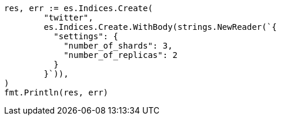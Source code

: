 // Generated from indices-create-index_b9c5d7ca6ca9c6f747201f45337a4abf_test.go
//
[source, go]
----
res, err := es.Indices.Create(
	"twitter",
	es.Indices.Create.WithBody(strings.NewReader(`{
	  "settings": {
	    "number_of_shards": 3,
	    "number_of_replicas": 2
	  }
	}`)),
)
fmt.Println(res, err)
----
